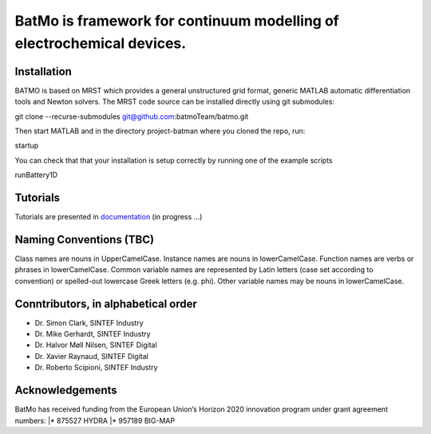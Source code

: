 BatMo is framework for continuum modelling of electrochemical devices.
================================================================

.. raw:: html

   <img src="Documentation/batmologo.png" style="margin-left: 5cm" width="300px">

Installation
------------
BATMO is based on MRST which provides a general unstructured grid format, generic MATLAB automatic differentiation tools and Newton solvers. The MRST code source can be installed directly using git submodules:

git clone --recurse-submodules  git@github.com:batmoTeam/batmo.git

Then start MATLAB and in the directory project-batman where you cloned the repo, run:

startup

You can check that that your installation is setup correctly by running one of the example scripts

runBattery1D

Tutorials
---------

Tutorials are presented in `documentation <https://batmoteam.github.io/batmo-doc/>`_ (in progress ...)

Naming Conventions (TBC)
------------------------
Class names are nouns in UpperCamelCase.  
Instance names are nouns in lowerCamelCase.  
Function names are verbs or phrases in lowerCamelCase.  
Common variable names are represented by Latin letters (case set according to convention) or spelled-out lowercase Greek letters (e.g. phi).  
Other variable names may be nouns in lowerCamelCase.  

Conntributors, in alphabetical order
-----------------------------------

* Dr. Simon Clark, SINTEF Industry  
* Dr. Mike Gerhardt, SINTEF Industry  
* Dr. Halvor Møll Nilsen, SINTEF Digital
* Dr. Xavier Raynaud, SINTEF Digital  
* Dr. Roberto Scipioni, SINTEF Industry  

Acknowledgements
-----------------
BatMo has received funding from the European Union’s Horizon 2020 innovation program under grant agreement numbers:
|* 875527 HYDRA  
|* 957189 BIG-MAP  

